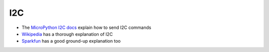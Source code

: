 .. _I2C:

I2C
***

.. highlight:: python
   :linenothreshold: 4

.. figure:: /images/i2c-overview.png
   :width: 270

.. This is a placeholder to describe I2C. In the meantime the following links
   may be useful:

- The `MicroPython I2C docs`_ explain how to send I2C commands
- `Wikipedia`_ has a thorough explanation of I2C
- `Sparkfun`_ has a good ground-up explanation too


.. _`MicroPython I2C docs`: https://docs.micropython.org/en/latest/library/machine.I2C.html
.. _`Wikipedia`: https://en.wikipedia.org/wiki/I%C2%B2C
.. _`Sparkfun`: https://learn.sparkfun.com/tutorials/i2c/all